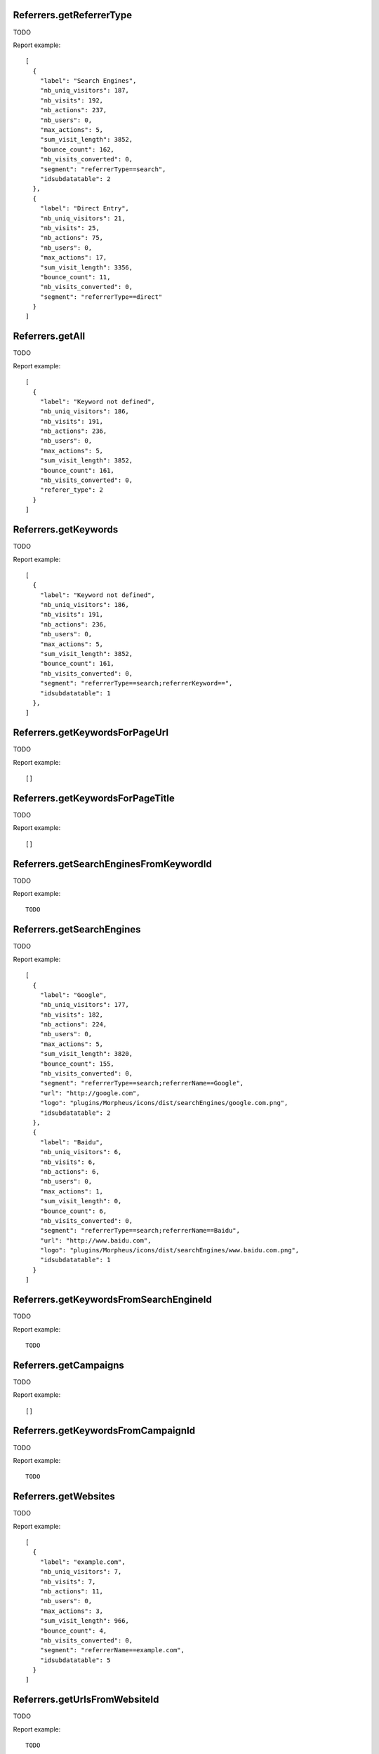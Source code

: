 .. highlight:: js
.. default-domain:: js

Referrers.getReferrerType
`````````````````````````

TODO

.. function:: Referrers.getReferrerType(idSite, period, date, segment, typeReferrer, idSubtable, expanded)

    :param idSite: TODO
    :param period: TODO
    :param date: TODO
    :param segment: TODO
    :param typeReferrer: TODO
    :param idSubtable: TODO
    :param expanded: TODO
    :returns: TODO

Report example::

    [
      {
        "label": "Search Engines",
        "nb_uniq_visitors": 187,
        "nb_visits": 192,
        "nb_actions": 237,
        "nb_users": 0,
        "max_actions": 5,
        "sum_visit_length": 3852,
        "bounce_count": 162,
        "nb_visits_converted": 0,
        "segment": "referrerType==search",
        "idsubdatatable": 2
      },
      {
        "label": "Direct Entry",
        "nb_uniq_visitors": 21,
        "nb_visits": 25,
        "nb_actions": 75,
        "nb_users": 0,
        "max_actions": 17,
        "sum_visit_length": 3356,
        "bounce_count": 11,
        "nb_visits_converted": 0,
        "segment": "referrerType==direct"
      }
    ]

Referrers.getAll
````````````````

TODO

.. function:: Referrers.getAll(idSite, period, date, segment)

    :param idSite: TODO
    :param period: TODO
    :param date: TODO
    :param segment: TODO
    :returns: TODO

Report example::

    [
      {
        "label": "Keyword not defined",
        "nb_uniq_visitors": 186,
        "nb_visits": 191,
        "nb_actions": 236,
        "nb_users": 0,
        "max_actions": 5,
        "sum_visit_length": 3852,
        "bounce_count": 161,
        "nb_visits_converted": 0,
        "referer_type": 2
      }
    ]

Referrers.getKeywords
`````````````````````

TODO

.. function:: Referrers.getKeywords(idSite, period, date, segment, expanded, flat)

    :param idSite: TODO
    :param period: TODO
    :param date: TODO
    :param segment: TODO
    :param expanded: TODO
    :param flat: TODO
    :returns: TODO

Report example::

    [
      {
        "label": "Keyword not defined",
        "nb_uniq_visitors": 186,
        "nb_visits": 191,
        "nb_actions": 236,
        "nb_users": 0,
        "max_actions": 5,
        "sum_visit_length": 3852,
        "bounce_count": 161,
        "nb_visits_converted": 0,
        "segment": "referrerType==search;referrerKeyword==",
        "idsubdatatable": 1
      },
    ]

Referrers.getKeywordsForPageUrl
```````````````````````````````

TODO

.. function:: Referrers.getKeywordsForPageUrl(idSite, period, date, url)

    :param idSite: TODO
    :param period: TODO
    :param date: TODO
    :param url: TODO
    :returns: TODO

Report example::

    []

Referrers.getKeywordsForPageTitle
`````````````````````````````````

TODO

.. function:: Referrers.getKeywordsForPageTitle(idSite, period, date, url)

    :param idSite: TODO
    :param period: TODO
    :param date: TODO
    :param url: TODO
    :returns: TODO

Report example::

    []

Referrers.getSearchEnginesFromKeywordId
```````````````````````````````````````

TODO

.. function:: Referrers.getSearchEnginesFromKeywordId(idSite, period, date, idSubtable, segment)

    :param idSite: TODO
    :param period: TODO
    :param date: TODO
    :param idSubtable: TODO
    :param segment: TODO
    :returns: TODO

Report example::

    TODO

Referrers.getSearchEngines
``````````````````````````

TODO

.. function:: Referrers.getSearchEngines(idSite, period, date, segment, expanded, flat)

    :param idSite: TODO
    :param period: TODO
    :param date: TODO
    :param segment: TODO
    :param expanded: TODO
    :param flat: TODO
    :returns: TODO

Report example::

        [
          {
            "label": "Google",
            "nb_uniq_visitors": 177,
            "nb_visits": 182,
            "nb_actions": 224,
            "nb_users": 0,
            "max_actions": 5,
            "sum_visit_length": 3820,
            "bounce_count": 155,
            "nb_visits_converted": 0,
            "segment": "referrerType==search;referrerName==Google",
            "url": "http://google.com",
            "logo": "plugins/Morpheus/icons/dist/searchEngines/google.com.png",
            "idsubdatatable": 2
          },
          {
            "label": "Baidu",
            "nb_uniq_visitors": 6,
            "nb_visits": 6,
            "nb_actions": 6,
            "nb_users": 0,
            "max_actions": 1,
            "sum_visit_length": 0,
            "bounce_count": 6,
            "nb_visits_converted": 0,
            "segment": "referrerType==search;referrerName==Baidu",
            "url": "http://www.baidu.com",
            "logo": "plugins/Morpheus/icons/dist/searchEngines/www.baidu.com.png",
            "idsubdatatable": 1
          }
        ]

Referrers.getKeywordsFromSearchEngineId
```````````````````````````````````````

TODO

.. function:: Referrers.getKeywordsFromSearchEngineId(idSite, period, date, idSubtable, segment)

    :param idSite: TODO
    :param period: TODO
    :param date: TODO
    :param idSubtable: TODO
    :param segment: TODO
    :returns: TODO

Report example::

    TODO

Referrers.getCampaigns
``````````````````````

TODO

.. function:: Referrers.getCampaigns(idSite, period, date, segment, expanded)

    :param idSite: TODO
        :param period: TODO
        :param date: TODO
        :param segment: TODO
        :param expanded: TODO
        :returns: TODO

Report example::

    []

Referrers.getKeywordsFromCampaignId
```````````````````````````````````

TODO

.. function:: Referrers.getKeywordsFromSearchEngineId(idSite, period, date, idSubtable, segment)

    :param idSite: TODO
    :param period: TODO
    :param date: TODO
    :param idSubtable: TODO
    :param segment: TODO
    :returns: TODO

Report example::

    TODO

Referrers.getWebsites
`````````````````````

TODO

.. function:: Referrers.getWebsites(idSite, period, date, segment, expanded, flat)

    :param idSite: TODO
    :param period: TODO
    :param date: TODO
    :param segment: TODO
    :param expanded: TODO
    :param flat: TODO
    :returns: TODO

Report example::

    [
      {
        "label": "example.com",
        "nb_uniq_visitors": 7,
        "nb_visits": 7,
        "nb_actions": 11,
        "nb_users": 0,
        "max_actions": 3,
        "sum_visit_length": 966,
        "bounce_count": 4,
        "nb_visits_converted": 0,
        "segment": "referrerName==example.com",
        "idsubdatatable": 5
      }
    ]

Referrers.getUrlsFromWebsiteId
``````````````````````````````

TODO

.. function:: Referrers.getUrlsFromWebsiteId(idSite, period, date, idSubtable, segment)

    :param idSite: TODO
    :param period: TODO
    :param date: TODO
    :param idSubtable: TODO
    :param segment: TODO
    :returns: TODO

Report example::

    TODO

Referrers.getSocials
````````````````````

TODO

.. function:: Referrers.getSocials(idSite, period, date, segment, expanded, flat)

    :param idSite: TODO
    :param period: TODO
    :param date: TODO
    :param segment: TODO
    :param expanded: TODO
    :param flat: TODO
    :returns: TODO

Report example::

    [
      {
        "label": "GitHub",
        "nb_uniq_visitors": 1,
        "nb_visits": 1,
        "nb_actions": 1,
        "nb_users": 0,
        "max_actions": 1,
        "sum_visit_length": 0,
        "bounce_count": 1,
        "nb_visits_converted": 0,
        "url": "github.com",
        "logo": "plugins/Morpheus/icons/dist/socials/github.com.png",
        "idsubdatatable": 9
      }
    ]

Referrers.getUrlsForSocial
``````````````````````````

TODO

.. function:: Referrers.getUrlsForSocial(idSite, period, date, segment, idSubtable)

    :param idSite: TODO
    :param period: TODO
    :param date: TODO
    :param segment: TODO
    :param idSubtable: TODO
    :returns: TODO

Report example::

    [
      {
        "label": "github.com/example-com/example-project/issues/1",
        "nb_uniq_visitors": 1,
        "nb_visits": 1,
        "nb_actions": 1,
        "nb_users": 0,
        "max_actions": 1,
        "sum_visit_length": 0,
        "bounce_count": 1,
        "nb_visits_converted": 0,
        "segment": "referrerUrl==https%3A%2F%2Fgithub.com%2Fexample-com%2Fexample-project%2Fissues%2F1",
        "url": "https:/github.com/example-com/example-project/issues/1"
      }
    ]

Referrers.getNumberOfDistinctSearchEngines
``````````````````````````````````````````

TODO

.. function:: Referrers.getNumberOfDistinctSearchEngines(idSite, period, date, segment)

    :param idSite: TODO
    :param period: TODO
    :param date: TODO
    :param segment: TODO
    :returns: TODO

Report example::

    {"value":4}

Referrers.getNumberOfDistinctKeywords
`````````````````````````````````````

TODO

.. function:: Referrers.getNumberOfDistinctKeywords(idSite, period, date, segment)

    :param idSite: TODO
    :param period: TODO
    :param date: TODO
    :param segment: TODO
    :returns: TODO

Report example::

    {"value":4}

Referrers.getNumberOfDistinctCampaigns
``````````````````````````````````````

TODO

.. function:: Referrers.getNumberOfDistinctCampaigns(idSite, period, date, segment)

    :param idSite: TODO
    :param period: TODO
    :param date: TODO
    :param segment: TODO
    :returns: TODO

Report example::

    {"value":0}

Referrers.getNumberOfDistinctWebsites
`````````````````````````````````````

TODO

.. function:: Referrers.getNumberOfDistinctWebsites(idSite, period, date, segment)

    :param idSite: TODO
    :param period: TODO
    :param date: TODO
    :param segment: TODO
    :returns: TODO

Report example::

    {"value":8}

Referrers.getNumberOfDistinctWebsitesUrls
`````````````````````````````````````````

TODO

.. function:: Referrers.getNumberOfDistinctWebsitesUrls(idSite, period, date, segment)

    :param idSite: TODO
    :param period: TODO
    :param date: TODO
    :param segment: TODO
    :returns: TODO

Report example::

    {"value":16}